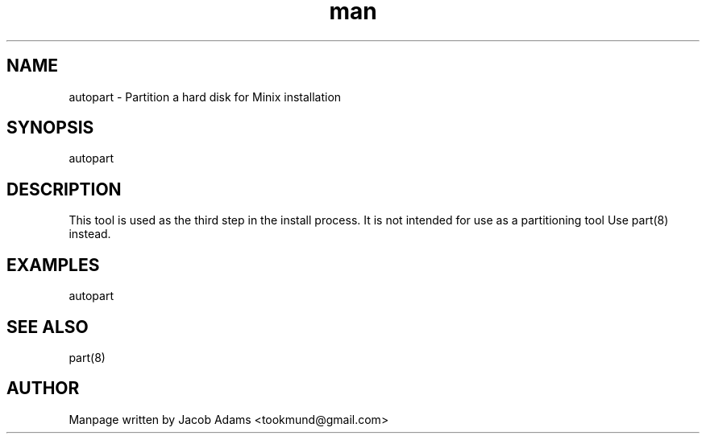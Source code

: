 .TH man 8 "13 November 2014" "1.0" "autopart man page"
.SH NAME
autopart \- Partition a hard disk for Minix installation

.SH SYNOPSIS
autopart

.SH DESCRIPTION
This tool is used as the third step in the install process. 
It is not intended for use as a partitioning tool
Use part(8) instead.

.SH EXAMPLES
autopart

.SH SEE ALSO
part(8)

.SH AUTHOR

Manpage written by Jacob Adams <tookmund@gmail.com>

